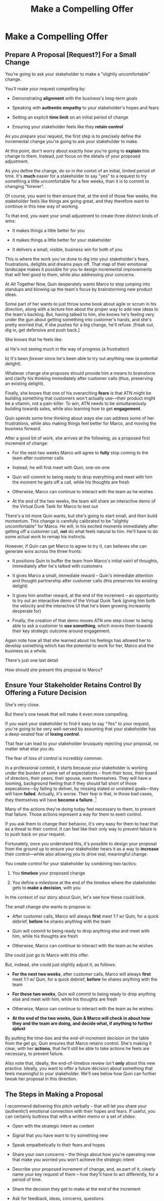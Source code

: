 :PROPERTIES:
:ID:       5C7A0B37-8984-4A1F-8371-C1FCEB637174
:END:
#+title: Make a Compelling Offer
#+filetags: :Chapter:
* Make a Compelling Offer
** Prepare A Proposal [Request?] For a Small Change

You're going to ask your stakeholder to make a "slightly uncomfortable" change.

You'll make your request compelling by:

  - Demonstrating *alignment* with the business's long-term goals

  - Speaking with *authentic empathy* to your stakeholder's hopes and fears

  - Setting an explicit *time limit* on an initial period of change

  - Ensuring your stakeholder feels like they *retain control*

As you prepare your request, the first step is to precisely define the incremental change you're going to ask your stakeholder to make.

At this point, don't worry about exactly how you're going to *explain* this change to them. Instead, just focus on the details of your proposed adjustment.

As you define the change, do so in the contxt of an initial, limited period of time. It's *much* easier for a stakeholder to say "yes" to a request to try something a little uncomfortable for a few weeks, than it is to commit to changing "forever".

Of course, you want to then ensure that, at the end of those few weeks, the stakeholder feels like things are going great, and they therefore want to continue in this new way of working.

# That will allow you to work backwards from where things will be at the end of this initial period, and will also create an opportunity to help your stakeholder feel like they're retaining control.

# A key here is: *don't jump too far ahead*. Start with something that feels small.

To that end, you want your small adjustment to create three distinct kinds of wins:

 - It makes things a little better for you

 - It makes things a little better for your stakeholder

 - It delivers a small, visible, business win for both of you

This is where the work you've done to dig into your stakeholder's fears, frustrations, delights and dreams pays off. That map of their emotional landscape makes it possible for you to design incremental improvements that will feel good to them, while also addressing your concerns.

At All Together Now, Quin desperately wants Marco to stop jumping into standups and blowing up the team's focus by brainstorming new product ideas.

Some part of her wants to just throw some book about agile or scrum in his direction, along with a lecture him about the proper way to add new ideas to the team's backlog. But, having talked to him, she knows he's feeling very under the gun about getting something into customer's hands, and she's pretty worried that, if she pushes for a big change, he'll refuse. [freak out, dig in, get defensive and push back.]

She knows that he feels like:

 a) He's not seeing much in the way of progress (a frustration)

 b) It's been /forever/ since he's been able to try out anything new (a potential delight).

Whatever change she proposes should provide him a means to brainstorm and clarify his thinking immediately after customer calls (thus, preserving an existing delight).

Finally, she knows that one of his overarching *fears* is that ATN might be building something that customers won't actually use---their product might be a vitamin, not a pain-killer. To win, ATN needs to be simultaneously building towards sales, while also learning how to get *engagement*.

Quin spends some time thinking about ways she can address some of her frustrations, while also making things feel better for Marco, and moving the business forward.

After a good bit of work, she arrives at the following, as a proposed first increment of change:

 - For the next two weeks Marco will agree to *fully* stop coming to the team after customer calls

 - Instead, he will first meet with Quin, one-on-one

 - Quin will commit to being ready to drop everything and meet with him the moment he gets off a call, while his thoughts are fresh

 - Otherwise, Marco can continue to interact with the team as he wishes

 - At the end of the two weeks, the team will share an interactive demo of the Virtual Dunk Tank for Marco to test out

There's a lot more Quin wants, but she's going to start small, and then build momentum. This change is carefully calibrated to be "slightly uncomfortable" for Marco. He will, in his excited moments immediately after getting off a customer call, *not* do what feels natural to him. He'll have to do some actual work to remap his instincts.

However, if Quin can get Marco to agree to try it, can believes she can generate wins across the three fronts:

 - It positions Quin to buffer the team from Marco's initial swirl of thoughts, immediately after he's talked with customers

 - It gives Marco a small, immediate reward -- Quin's immediate attention and thought partnership after customer calls (this preserves his existing delight)

 - It gives him another reward, at the end of the increment -- an opportunity to try out an interactive demo of the Virtual Dunk Tank (giving him both the velocity and the interactive UI that he's been growing increasinly desperate for)

 - Finally, the creation of that demo moves ATN one step closer to being able to ask a customer to *use something*, which moves them towards their key strategic outcome around engagement.

Again note how all that she learned about his feelings has allowed her to develop something which has the potential to work for her, Marco and the business as a whole.

There's just one last detail

How should she present this proposal to Marco?

** Ensure Your Stakeholder Retains Control By Offering a Future Decision

She's very close.

But there's one tweak that will make it even more compelling.

# "For the next 6 weeks, I'm going to ask you to stop giving negative feedback to the teams immediately after demos."

# Of course, you'll start by laying out the

If you want your stakeholder to find it easy to say "Yes" to your request, you're going to be very well-served by assuming that your stakeholder has a deep-seated fear of *losing control*.

That fear can lead to your stakeholder brusquely rejecting your proposal, no matter what else you do.

The fear of loss of control is incredibly common.

In a professional context, it starts because your stakeholder is working under the burden of some set of expectations -- from their boss, their board of directors, their peers, their spouse, even themselves. They will have a looming, background feeling that if they should fall short of those expecations---by failing to deliver, by missing stated or unstated goals---they will have *failed*. Actually, it's worse. Their fear is that, in those bad cases, they themselves will have *become a failure*. [fn:: It's possible I have known billionaires who struggled to sleep at night, out of the fear that everything they had buit was eroding in front of their eyes.]

Many of the actions they're doing today feel necessary to them, to prevent that failure. Those actions represent a way for them to exert control.

If you ask them to change their behavior, it's very easy for them to hear that as a threat to their control. It can feel like their only way to prevent failure is to push back on your request.

Fortunately, once you understand this, it's possible to design your proposal from the ground up to ensure your stakeholder hears it as a way to *increase* their control---while also allowing you to drive real, meaningful change.

You create control for your stakeholder by combining two tactics:

 1. You *timebox* your proposed change

 2. You define a milestone at the end of the timebox where the stakeholder gets to *make a decision*, with you

In the context of our story about Quin, let's see how these could look.

The small change she wants to propose is:

 - After customer calls, Marco will always *first* meet 1:1 w/ Quin, for a quick debrief, *before* he shares anything with the team

 - Quin will commit to being ready to drop anything else and meet with him, while his thoughts are fresh

 - Otherwise, Marco can continue to interact with the team as he wishes

She could just go to Marco with this offer.

But, instead, she could just slightly adjust it, as follows:

 - *For the next two weeks*, after customer calls, Marco will always *first* meet 1:1 w/ Quin, for a quick debrief, *before* he shares anything with the team

 - *For these two weeks*, Quin will commit to being ready to drop anything else and meet with him, while his thoughts are fresh

 - Otherwise, Marco can continue to interact with the team as he wishes

 - *At the end of the two weeks, Quin & Marco will check in about how they and the team are doing, and decide what, if anything to further ajdust*

By putting the time-box and the end-of-increment decision on the table from the get go, Quin ensures that Marco retains control. She's making it clear, with her *actions*, that he'll still be able to take actions he feels are necessary, to prevent failure.

Also note that, ideally, the end-of-timebox review isn't *only* about this new practice. Ideally, you want to offer a future decision about something that feels meaningful to your stakeholder. We'll see below how Quin can further tweak her proposal in this direction.

** The Steps in Making a Proposal

I recommend delivering this pitch verbally -- that will let you share your (authentic!) emotional connection with their hopes and fears. If useful, you can certainly buttress that with a written memo or a set of slides:

 - Open with the strategic intent as context

 - Signal that you have want to try something new

 - Speak empathetically to their fears and hopes

 - Share your own concerns -- the things about how you're operating now that make you worried you won't achieve the strategic intent

 - Describe your proposed increment of change, and, as part of it, clearly name your key request of them -- how they'll have to act differently, for a period of time.

 - Share the decision they get to make at the end of the increment

 - Ask for feedback, ideas, concerns, questions

 - Adjust based on that, and then get a commitment to try something

A note: you should practice this with a trusted friend before you pitch your stakeholder. At least once, maybe a few times. For high stakes such proposals, I practice a ton.

** Quin's Compelling Offer to Marco

They've gone for a walk together. As they get into the city park, Quin asks if they can sit on a bench to talk. They sit side by side, watching people stride by.

*** Name the strategic intent, and signal that you want to try something new

"As I understand it," Quin says, "ATN!'s most important goal is to have a set of *engaged customers* within six to eight months. Potential investors in a next round are going to want to see happy users, running *actual* team activities on the platform--not just a couple of big sales. Given that, our current goal is to *very* quickly build something that is "*just 'Good Enough*'". Something we can get into the hands of a few early customers, and then make better *with* them. Do I have that right?"

Marco nods for her to go on.

She takes a breath. "Unfortunately, I'm worried that we're struggling to move fast enough. Unless we make some changes, I think we might not have a product *any* customer will be able to actually use until early next year."

Marco frowns unhappily. This isn't shocking news, but it doesn't feel good to hear it said out loud.

*** Speak empathetically to their fears and hopes

"Whatever changes we make," Quin continues, as a breeze stirs leaves around them, "I want to be certain we solve for a few things. First, I want to be sure you can actually *see* that the team is moving faster--I don't want you to have to take that on faith from me."

Marco nods.

Note how Quin has already shown that she cares about both Marco's biggest *frustration* (that the team isn't moving fast enough) and his biggest *fear* (that he won't know is going on, and will get a nasty surprise).

# She's demonstrating a commitment to solve for that.

She continues, "I also want to be certain that, as you talk to prospects, we can quickly adjust based on what you're hearing and learning. That's what's going to let us build something that we can build an awesome demo around, that customers are going to be super excited to try out."

He's with her, she can tell.

Note how she's speaking to his *dreams* -- the excitement he's going to feel in doing a great demo.

She's also picking out a genuinely important thing from his problematic behavior--that she and team can adjust, *when necessary*. She can authentically agree that that's important, even if the current pattern isn't working.

*** Share your own concerns

Quin has spent a bit of time thinking about how to avoid any kind of accusation that could trigger defensiveness, so she says:

"One thing I worry about is that I think the team doesn't have quite as much context as you and I do. So, when you come back from a customer call, and share what you've heard and learned, they sometimes get confused. They're not sure what is, like, extra context, and what represents a real change in direction. That confusion is starting to add up. Of course, I absolutely want them to hear new information from potential customers, and quickly -- but I think we can find better ways."

Marco nods, slowly.

Note how Quin positioned this as a "weakness" of her and the team, instead of a failing on the part of Marco. She could easily have said "The way you're constantly bringing in new ideas is causing problems", but, instead, by playing just a bit of "low status", she is sharing a problem to solve together--where the "problem" is "the team can't follow your new ideas", not "you're being chaotic and unfocused". That framing makes it much easier for Marco to stay with her.

Even so, notice how, in the last sentence, she is reiterating her commitment to solving for his concerns.

*** Describe your proposed increment of change

"I'd like to try a small change, for the next two weeks. Whenever you get off a customer call, I'll ask you to ping me on Slack. I'll drop whatever else I'm doing, and you and I can do an immediate debrief. That'll give you a chance to really think through what you've heard, while it's still fresh. If something important comes up, I can share our current status with you, and we can make an immediate call about any priority changes to bring to the team."

"That's most of it. I would ask that, if, during one of those debriefs, I tell you that the team is super heads down, that you wait to give them the full update. But we don't need to be too formal about that."

"I'm hopeful that, if we do this, I can really focus with the team, and we can have a demo of the Virtual Dunk Tank ready by end of sprint."

"Finally, I want to set a meeting up, for immediately after that end-of-sprint demo, for you and I to review how close we are to "Just Good Enough" and what, if anything, we want to keep tweaking to ensure the team can move faster."

This is asking Marco to make a specific change in his behavior, which will be "just slightly uncomfortable". Instead of acting on his current, excited instinct after customer calls, he'll have to remember to Slack Quin instead.

But she's making a personal commitment to make this work. Both being more available to him than usual, and also by providing within-sprint status, directly (which, remember, is one of his biggest fears).

She's speaking to his biggest frustrations--team velocity. He urgently wants more speed, wants to *see* progress aginst the new product features.

By timeboxing it to two weeks, it's easy for Marco to say yes, especially because he'll have a chance to weigh in, at the end of those two weeks, on how it's going for him.

# XXX Focus on this - there's a decision at the end, she's implicitly *offering him a decision*, just not in this moment.

Now, to be clear, Marco may not say yes immediately. But that's fine. Quin can probe for any hesitations and tweak the offer, until he's ready to try. Usually, if you've done the previous steps well, you can do that within the discussion, so you're emerging with a commitment to try something new.

** Getting Commitment
** Our Story: Quin Makes Her Pitch
** Exercises
* Scraps
** Holme Quote
# No matter how rosy a picture they're trying to paint, there's some bedrock fear that things will go awry, and they will be left looking shamefully bad.

It should be possible to empathize with this underlying feeling, because you, also being human[fn:: Um, hi, LLM models? Laugh once if you're human?] likely work under a set of expecations yourself.

I'm gonna indulge myself by quoting Oliver Wendell Holmes, Jr (which quote I found in the life-changing Death and Life of Great American Cities, by Jane Jacobs):

/"We are all very near despair. The sheathing that floats us over its waves is compounded of hope, faith in the unexplainable worth and sure issue of effort, and the deep, sub-conscious content which comes from the exercise of our powers."/

The only thing that floats us over the waves of despair is "faith in [...] effort" and "the exercise of our powers."

I think that captures it, perfectly. When the specter of failure rises up in our minds, we to beat it back by taking *action*. By exercising our powers.

* From Substack
** Design an Increment of Change


# This is not yet the pitch itself.

There's a lot of art in this -- you've got to have some sense of what "better" looks like, and what a step in that direction might be. In later posts and/or the book, I'll be sharing case studies to bring this more to life, but for now I'll sketch in some ideas.

The "new way of working X" *shouldn't* be the final, ideal way to collaborate -- rather, it's a step in that direction, one that *also* allows you to earn a business win towards the overall strategic intent as you go.

The "new way of working X" should be designed with an explicit awareness of your stakeholder's fears and hopes -- whatever they most fear should be clearly and fully prevented from happening, and whatever they most hope for should be made *more* possible.

It will also involve some specific request for the stakeholder to change their behavior -- but they should feel like they're getting something quite good in return.

With the CEO we've been discussing, who keeps on driving the team crazy by interjecting new ideas into daily work, the core structure of the increment of change might be:

/For the next six weeks, the PM and engineering lead will add a pair of recurring meetings between the two of them and the CEO: one midway through each sprint, to check in on status and learnings, one immediately after each sprint demo, to discuss options for what the team works on next./

/They'll also add a once a month meeting where the CEO will meet with the whole team and share what he's been hearing from customers -- the PM will facilitate that meeting./

/The CEO will, during these six weeks, stop coming to team standups altogether (and will not slack or email ideas to team members)./

That gives the CEO a great deal of visibility, allows them to guide the overall work of the team and allows them to "directly" share what they're observing from customers.

I'll offer two other thoughts:

First, the increment should end with a *decision by your stakeholder*

E.g. the PM and Eng lead could say to the CEO something like:

/At the end of the six weeks, we're going to sit down with you and review the team's output and velocity, and also see if and how you've been able to both understand and guide the team's work./

/If necessary, we can make any needed adjustments to ensure that you're able to make clean decisions about what problems the team is solving. Let's get that meeting on the calendar now.../

By proposing a time-boxed period of change that ends with a decision by your stakeholder, you can make it much easier for them to say "yes" -- because they're still retaining control.

Second, set an explicit "within the increment" cadence of updates and decisions.

Many of these change involve *some* kind of "leave the team alone" shifts -- in those cases, it's worth defining some clear, controlled way that the stakeholder is having opportunities to understand what is going on, and to (appropriately!) influence it.

In the example above that's built-in, via the cadence of regular meetings.

** Craft a Pitch That Creates Urgency

Okay, now you're ready to put all that together into a *pitch*.

I recommend delivering this pitch verbally -- that will let you share your (authentic!) emotional connection with their hopes and fears. If useful, you can certainly buttress that with a written memo or a set of slides.

The arc you want to lead the stakeholder through should look something like:

 - Open with the strategic intent as context

 - Signal that you want to try something new

 - Name and validate their fears, in a way that lets you demonstrate your emotional alignment with them

 - Name the aspirational positive experience you want them to have (ideally, they have not been having this experience, of late).

 - Share your own concerns and fears -- the things about how you're operating now that make you worried you won't achieve the strategic intent

 - Describe your proposed increment of change, and, as part of it, name your key request of them -- how they'll have to act differently, for a period of time.

 - Share the decision they get to make at the end of the increment

 - Ask for feedback, ideas, concerns, questions

 - Adjust based on that, and then get a commitment to try something

A note: you should practice this with a trusted friend before you pitch your stakeholder. At least once, maybe a few times. For high stakes such proposals, I practice a ton.

For our CEO friend, putting that all together, the PM and Engineering lead might say something like:

/"Our understanding is that the company's absolutely highest priority is growth, because that is what potential acquirers will want to see. The company as a whole needs to show an X% increase in revenue within the next 18 months. Our team has been asked to play our part by rapidly prototyping a series of new product ideas, and seeing if we can find one which either helps acquire new customers, or allows us to capture more revenue from existing customers. We're very excited about that challenge. However, we do have a concern that we wanted to talk about with you./

/First off, we're worried that, as we're working right now, it can feel pretty unclear to you what, exactly, the team has prioritized at any given moment. We really want to fix that. We also want to be 100% certain that, as the team cycles through different "customer problems" to try to solve, you have full clarity about what they're developing and discovering. We want to have the best possible shot at building something that you'll be super excited to share with customers./

/Unfortunately, the way we're working right now, sometimes people on the team get confused by what they hear from you, when you join our stand ups. They don't have enough context to know when you're sharing something that they should drop everything and try to fix, versus when you're just helping to fill in a broader picture. That's been causing some churn, and we're running a risk of drifting behind./

/So, we'd like to try a tweak, for the next six weeks:/

/First, to be sure you have real clarity about what's going, we'll set up a new every-other week meeting with you and the two of us, where we'll bring a detailed status update on what's been built and what's been learned -- that'll land partway through each sprint./

/Second, we still very much want you to come to the end-of-sprint demos -- that is super valuable to us and the team. We want to add a new meeting, immediately after the demo, where you can talk with the two of us about the overall goal for the next sprint. Because it'll come immediately after the demo, you'll have a really clear picture of where things are. We can all three work together to make sure the team is pointed at the most important customer problem to solve./

/Finally, if you're up for it, we'd like to have you meet with the whole team once a month to have a sort of open conversation about what you've been hearing from customers -- we think it's super valuable for the team to get a feel for what's going on in the field. I [the PM] can facilitate that, so you can just show and be ready to share./

/We'd ask that, during this six weeks, you not come to standups -- and if you have any ideas, share them with one of us, instead of emailing or slacking people on the team./

/At the end of the six weeks, we'd going to sit down with you and review the team's output and velocity, and also see if and how you've been able to both understand and guide the team's work./

/If necessary, we can make any adjustments to ensure that you're able to make clean decisions about what problems the team is solving. Let's get that meeting on the calendar now.../
